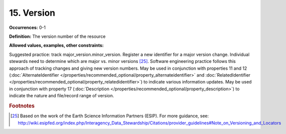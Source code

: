 15. Version
====================

**Occurrences:** 0-1

**Definition:** The version number of the resource

**Allowed values, examples, other constraints:**

Suggested practice: track major_version.minor_version. Register a new identifier for a major version change. Individual stewards need to determine which are major vs. minor versions [25]_.
Software engineering practice follows this approach of tracking changes and giving new version numbers.
May be used in conjunction with properties 11 and 12 (:doc:`AlternateIdentifier </properties/recommended_optional/property_alternateidentifier>` and :doc:`RelatedIdentifier </properties/recommended_optional/property_relatedidentifier>`) to indicate various information updates. May be used in conjunction with property 17 (:doc:`Description </properties/recommended_optional/property_description>`) to indicate the nature and file/record range of version.

.. rubric:: Footnotes
.. [25] Based on the work of the Earth Science Information Partners (ESIP). For more guidance, see: http://wiki.esipfed.org/index.php/Interagency_Data_Stewardship/Citations/provider_guidelines#Note_on_Versioning_and_Locators
